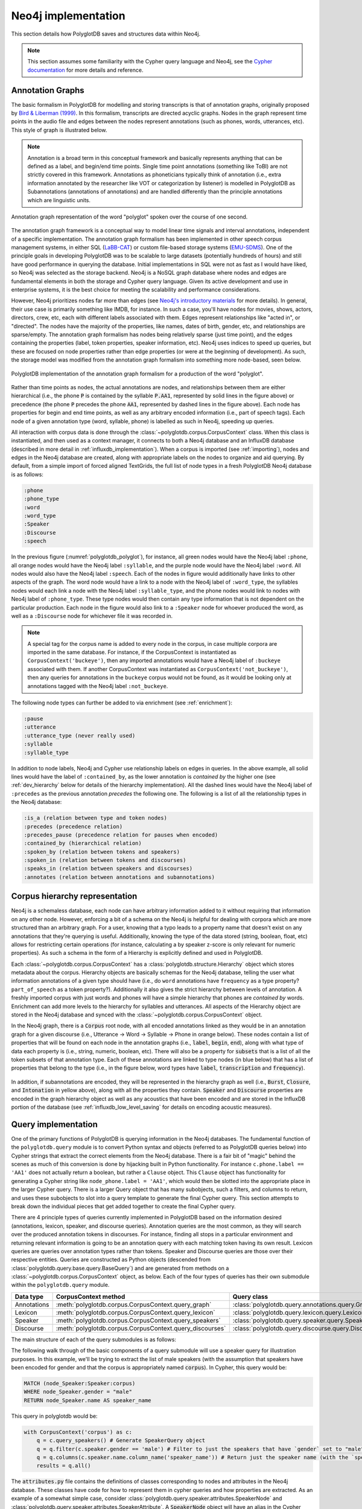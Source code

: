 
.. _EMU-SDMS: https://ips-lmu.github.io/EMU.html

.. _LaBB-CAT: http://labbcat.sourceforge.net/

.. _Bird & Liberman (1999): http://www.aclweb.org/anthology/W99-0301

.. _Cypher documentation: https://neo4j.com/developer/cypher-query-language/

.. _Neo4j's introductory materials: https://neo4j.com/developer/graph-database/

.. _neo4j_implementation:

********************
Neo4j implementation
********************

This section details how PolyglotDB saves and structures data within Neo4j.

.. note::

   This section assumes some familiarity with the Cypher query language and Neo4j, see the `Cypher documentation`_ for more details and
   reference.

.. _dev_annotation_graphs:

Annotation Graphs
=================

The basic formalism in PolyglotDB for modelling and storing transcripts is that of annotation graphs, originally proposed
by `Bird & Liberman (1999)`_.  In this formalism, transcripts are directed acyclic graphs.  Nodes in the graph represent
time points in the audio file and edges between the nodes represent annotations (such as phones, words, utterances, etc). This
style of graph is illustrated below.


.. note::

   Annotation is a broad term in this conceptual framework and basically represents anything that can be defined as a label,
   and begin/end time points.  Single time point annotations (something like ToBI) are not strictly covered in this framework.
   Annotations as phoneticians typically think of annotation (i.e., extra information annotated by the researcher like VOT or categorization by listener) is
   modelled in PolyglotDB as Subannotations (annotations of annotations) and are handled differently than the principle annotations
   which are linguistic units.

.. _annotation_graph_polyglot:

.. figure:: _static/img/annotation_graph.png
    :align: center
    :alt: Image cannot be displayed in your browser

    Annotation graph representation of the word "polyglot" spoken over the course of one second.

The annotation graph framework is a conceptual way to model linear time signals and interval annotations, independent of
a specific implementation. The annotation graph formalism has been implemented in other speech corpus management systems, in either SQL
(`LaBB-CAT`_) or custom file-based storage systems (`EMU-SDMS`_).  One of the principle goals in developing PolyglotDB
was to be scalable to large datasets (potentially hundreds of hours) and still have good performance in querying the database.
Initial implementations in SQL were not as fast as I would have liked, so Neo4j was selected as the storage backend.
Neo4j is a NoSQL graph database where nodes and edges are fundamental elements in both the storage and Cypher query language.
Given its active development and use in enterprise systems, it is the best choice for meeting the scalability and performance
considerations.

However, Neo4j prioritizes nodes far more than edges (see `Neo4j's introductory materials`_ for more details).
In general, their use case is primarily something like IMDB, for instance.
In such a case, you'll have nodes for movies, shows, actors, directors, crew, etc, each with different labels associated with them.
Edges represent relationships like "acted in", or "directed".  The nodes have the majority of the properties, like names, dates of birth,
gender, etc, and relationships are sparse/empty.  The annotation graph formalism has nodes being relatively sparse (just time point),
and the edges containing the properties (label, token properties, speaker information, etc). Neo4j uses indices to speed up queries,
but these are focused on node properties rather than edge properties (or were at the beginning of development).  As such,
the storage model was modified from the annotation graph formalism into something more node-based, seen below.

.. _polyglotdb_polyglot:

.. figure:: _static/img/neo4j_annotations.png
    :align: center
    :alt: Image cannot be displayed in your browser

    PolyglotDB implementation of the annotation graph formalism for a production of the word "polyglot".

Rather than time points as nodes, the actual annotations are nodes, and relationships between them are either hierarchical
(i.e., the phone :code:`P` is contained by the syllable :code:`P.AA1`, represented by solid lines in the figure above)
or precedence (the phone :code:`P` precedes the phone :code:`AA1`, represented by dashed lines in the figure above).
Each node has properties for begin and end time points, as well as any arbitrary encoded information
(i.e., part of speech tags).  Each node of a given annotation type (word, syllable, phone) is labelled as such in Neo4j,
speeding up queries.

All interaction with corpus data is done through the :class:`~polyglotdb.corpus.CorpusContext` class.  When this class
is instantiated, and then used as a context manager, it connects to both a Neo4j database and an InfluxDB database (described
in more detail in :ref:`influxdb_implementation`).  When a corpus is imported (see :ref:`importing`), nodes and edges in
the Neo4j database are created, along with appropriate labels on the nodes to organize and aid querying.  By default, from
a simple import of forced aligned TextGrids, the full list of node types in a fresh PolyglotDB Neo4j database is as follows:

.. code-block:: text

    :phone
    :phone_type
    :word
    :word_type
    :Speaker
    :Discourse
    :speech

In the previous figure (:numref:`polyglotdb_polyglot`), for instance, all green nodes would have the Neo4j label ``:phone``, all orange nodes would have the Neo4j label ``:syllable``,
and the purple node would have the Neo4j label ``:word``.  All nodes would also have the Neo4j label ``:speech``.  Each of the nodes in figure
would additionally have links to other aspects of the graph.  The word node would have a link to a node with the Neo4j label of ``:word_type``,
the syllables nodes would each link a node with the Neo4j label ``:syllable_type``, and the phone nodes would link to nodes with Neo4j label of ``:phone_type``.
These type nodes would then contain any type information that is not dependent on the particular production.  Each node in the figure would also
link to a ``:Speaker`` node for whoever produced the word, as well as a ``:Discourse`` node for whichever file it was recorded in.

.. note::

    A special tag for the corpus name is added to every node in the corpus, in case multiple corpora are imported in the
    same database.  For instance, if the CorpusContext is instantiated as ``CorpusContext('buckeye')``, then any imported
    annotations would have a Neo4j label of ``:buckeye`` associated with them.  If another CorpusContext was instantiated
    as ``CorpusContext('not_buckeye')``, then any queries for annotations in the ``buckeye`` corpus would not be found, as
    it would be looking only at annotations tagged with the Neo4j label ``:not_buckeye``.

The following node types can further be added to via enrichment (see :ref:`enrichment`):

.. code-block:: text

    :pause
    :utterance
    :utterance_type (never really used)
    :syllable
    :syllable_type

In addition to node labels, Neo4j and Cypher use relationship labels on edges in queries.  In the above example, all solid
lines would have the label of ``:contained_by``, as the lower annotation is *contained by* the higher one (see :ref:`dev_hierarchy` below
for details of the hierarchy implementation).  All the dashed lines would have the Neo4j label of ``:precedes`` as the previous annotation
*precedes* the following one.
The following is a list of all the relationship types in the Neo4j database:

.. code-block:: text

    :is_a (relation between type and token nodes)
    :precedes (precedence relation)
    :precedes_pause (precedence relation for pauses when encoded)
    :contained_by (hierarchical relation)
    :spoken_by (relation between tokens and speakers)
    :spoken_in (relation between tokens and discourses)
    :speaks_in (relation between speakers and discourses)
    :annotates (relation between annotations and subannotations)

.. _dev_hierarchy:

Corpus hierarchy representation
===============================

Neo4j is a schemaless database, each node can have arbitrary information added to it without requiring that information on any other node.
However, enforcing a bit of a schema on the Neo4j is helpful for dealing with corpora which are more structured than an arbitrary graph.
For a user, knowing that a typo leads to a property name that doesn't exist on any annotations that they're querying is useful.  Additionally,
knowing the type of the data stored (string, boolean, float, etc) allows for restricting certain operations (for instance, calculating a by
speaker z-score is only relevant for numeric properties).  As such a schema in the form of a Hierarchy is explicitly defined and used in PolyglotDB.

Each :class:`~polyglotdb.corpus.CorpusContext` has a :class:`polyglotdb.structure.Hierarchy` object which stores metadata about the corpus.
Hierarchy objects are basically schemas for the Neo4j database, telling the user what information annotations of a given type
should have (i.e., do ``word`` annotations have ``frequency`` as a type property? ``part_of_speech`` as a token property?).
Additionally it also gives the strict hierarchy between levels of annotation.  A freshly imported corpus with just words and phones
will have a simple hierarchy that phones are *contained by* words.  Enrichment can add more levels to the hierarchy for syllables
and utterances.  All aspects of the Hierarchy object are stored in the Neo4j database and synced with the :class:`~polyglotdb.corpus.CorpusContext` object.

In the Neo4j graph, there is a :code:`Corpus` root node, with all encoded annotations linked as they would be
in an annotation graph for a given discourse (i.e., Utterance -> Word -> Syllable -> Phone in orange below).  These nodes contain
a list of properties that will be found on each node in the annotation graphs (i.e., :code:`label`, :code:`begin`, :code:`end`),
along with what type of data each property is (i.e., string, numeric, boolean, etc).  There will also be a property for :code:`subsets` that
is a list of all the token subsets of that annotation type.
Each of these
annotations are linked to type nodes (in blue below) that has a list of properties that belong to the type (i.e., in the figure below, word types
have :code:`label`, :code:`transcription` and :code:`frequency`).

.. figure:: _static/img/hierarchy.png
    :align: center
    :alt: Image cannot be displayed in your browser

In addition, if subannotations are encoded, they will be represented in the hierarchy graph as well (i.e., :code:`Burst`,
:code:`Closure`, and :code:`Intonation` in yellow above), along with all the properties they contain.  :code:`Speaker`
and :code:`Discourse` properties are encoded in the graph hierarchy object as well as any acoustics that have been encoded
and are stored in the InfluxDB portion of the database (see :ref:`influxdb_low_level_saving` for details on encoding acoustic measures).

.. _dev_query:

Query implementation
====================

One of the primary functions of PolyglotDB is querying information in the Neo4j databases. The fundamental function of the ``polyglotdb.query`` module
is to convert Python syntax and objects (referred to as PolyglotDB queries below) into Cypher strings that extract the correct
elements from the Neo4j database. There is a fair bit of "magic" behind the scenes as much of this conversion is done by hijacking
built in Python functionality.  For instance ``c.phone.label == 'AA1'`` does not actually return a boolean, but rather
a ``Clause`` object.  This ``Clause`` object has functionality for generating a Cypher string like ``node_phone.label = 'AA1'``, which
would then be slotted into the appropriate place in the larger Cypher query.  There is a larger Query object that has many subobjects,
such a filters, and columns to return, and uses these subobjects to slot into a query template to generate the final Cypher query.
This section attempts to break down the individual pieces that get added together to create the final Cypher query.

There are 4 principle types
of queries currently implemented in PolyglotDB based on the information desired (annotations, lexicon, speaker, and discourse
queries).  Annotation queries are the most common, as they will search over the produced annotation tokens in discourses.  For instance,
finding all stops in a particular environment and returning relevant information is going to be an annotation query with each
matching token having its own result.
Lexicon queries are queries over annotation types rather than tokens.  Speaker and Discourse queries are those over their
respective entities.
Queries are constructed as Python objects (descended from :class:`polyglotdb.query.base.query.BaseQuery`) and are generated
from methods on a :class:`~polyglotdb.corpus.CorpusContext` object, as below.  Each of the four types of queries has their
own submodule within the ``polyglotdb.query`` module.

+-------------+-----------------------------------------------------------+-----------------------------------------------------------+
| Data type   | CorpusContext method                                      | Query class                                               |
+=============+===========================================================+===========================================================+
| Annotations | :meth:`polyglotdb.corpus.CorpusContext.query_graph`       | :class:`polyglotdb.query.annotations.query.GraphQuery`    |
+-------------+-----------------------------------------------------------+-----------------------------------------------------------+
| Lexicon     | :meth:`polyglotdb.corpus.CorpusContext.query_lexicon`     | :class:`polyglotdb.query.lexicon.query.LexiconQuery`      |
+-------------+-----------------------------------------------------------+-----------------------------------------------------------+
| Speaker     | :meth:`polyglotdb.corpus.CorpusContext.query_speakers`    | :class:`polyglotdb.query.speaker.query.SpeakerQuery`      |
+-------------+-----------------------------------------------------------+-----------------------------------------------------------+
| Discourse   | :meth:`polyglotdb.corpus.CorpusContext.query_discourses`  | :class:`polyglotdb.query.discourse.query.DiscourseQuery`  |
+-------------+-----------------------------------------------------------+-----------------------------------------------------------+

The main structure of each of the query submodules is as follows:

The following walk through of the basic components of a query submodule will use a speaker query for illustration purposes.
In this example, we'll be trying to extract the list of male speakers (with the assumption that speakers have been encoded
for gender and that the corpus is appropriately named :code:`corpus`).  In Cypher, this query would be:

.. code-block:: cypher

   MATCH (node_Speaker:Speaker:corpus)
   WHERE node_Speaker.gender = "male"
   RETURN node_Speaker.name AS speaker_name

This query in polyglotdb would be:

.. code-block:: python

   with CorpusContext('corpus') as c:
       q = c.query_speakers() # Generate SpeakerQuery object
       q = q.filter(c.speaker.gender == 'male') # Filter to just the speakers that have `gender` set to "male"
       q = q.columns(c.speaker.name.column_name('speaker_name')) # Return just the speaker name (with the `speaker_name` alias)
       results = q.all()

The :code:`attributes.py` file contains the definitions of classes corresponding to nodes and attributes in the Neo4j database.
These classes have code for how to represent them in cypher queries and how properties are extracted.  As an example of a somewhat simple case,
consider :class:`polyglotdb.query.speaker.attributes.SpeakerNode` and :class:`polyglotdb.query.speaker.attributes.SpeakerAttribute`.
A :code:`SpeakerNode` object will have an alias in the Cypher query of `node_Speaker` and an initial look up definition for
the query as follows:

.. code-block:: cypher

   (node_Speaker:Speaker:corpus)

The :class:`polyglotdb.query.speaker.attributes.SpeakerAttribute` class is used for the :code:`gender` and :code:`name`
attributes referenced in the query.  These are created through calling :code:`c.speaker.gender` (the :code:`__getattr__` method for
both the :code:`CorpusContext` class and the :code:`SpeakerNode` class are overwritten to allow for this kind of access).
Speaker attributes use their node's alias to construct how they are referenced in Cypher, i.e. for :code:`c.speaker.gender`:

.. code-block:: cypher

   node_Speaker.gender

When the :code:`column_name` function is called, an output alias is used when constructing :code:`RETURN` statements in Cypher:

.. code-block:: cypher

   node_Speaker.name AS speaker_name


The crucial part of a query is, of course, the ability to filter.  Filters are constructed using Python operators, such as
:code:`==` or :code:`!=`, or functions replicating other operators like :code:`.in_()`.  Operators on attributes return
classes from the :code:`elements.py` file of a query submodule.  For instance, the :class:`polyglotdb.query.base.elements.EqualClauseElement`
is returned when the :code:`==` is used (as in the above query), and this object handles how to convert the operator into
Cypher, in the above case of :code:`c.speaker.gender == 'male'`, it will generate the following Cypher code when requested:

.. code-block:: cypher

   node_Speaker.gender = "male"

The :code:`query.py` file contains the definition of the Query class descended from :class:`polyglotdb.query.base.query.BaseQuery`.
The :code:`filter` and :code:`columns` methods allow ClauseElements and Attributes to be added for the construction of the
Cypher query.  When :code:`all` is called (or :code:`cypher` which does the actual creation of the Cypher string), the first step
is to inspect the elements and attributes to see what nodes are necessary for the query.  The definitions of each of these nodes are then
concatenated into a list for the :code:`MATCH` part of the Cypher query, giving the following for our example:

.. code-block:: cypher

   MATCH (node_Speaker:Speaker:corpus)


Next the filtering elements are constructed into a :code:`WHERE` clause (separated by :code:`AND` for more than one element),
giving the following for our example:

.. code-block:: cypher

   WHERE node_Speaker.gender = "male"

And finally the :code:`RETURN` statement is constructed from the list of columns specified (along with their specified column names):


.. code-block:: cypher

   RETURN node_Speaker.name AS speaker_name


If columns are not specified in the query, then a Python object containing all the information of the node is returned, according
to classes in the :code:`models.py` file of the submodule.  For our speaker query, if the columns are omitted, then the returned
results will have all speaker properties encoded in the corpus.  In terms of implementation, the following query in polyglotdb

.. code-block:: python

   with CorpusContext('corpus') as c:
       q = c.query_speakers() # Generate SpeakerQuery object
       q = q.filter(c.speaker.gender == 'male') # Filter to just the speakers that have `gender` set to "male"
       results = q.all()
       print(results[0].name) # Get the name of the first result

will generate the following Cypher query:

.. code-block:: cypher

   MATCH (node_Speaker:Speaker:corpus)
   WHERE node_Speaker.gender = "male"
   RETURN node_Speaker


.. _dev_annotation_query:

Annotation queries
------------------

Annotation queries are the most complicated kind due to all of the relationships linking nodes.  Where Speaker, Discourse and
Lexicon queries are really just lists of nodes with little linkages between nodes, Annotation queries leverage the relationships
in the annotation graph quite a bit.

Basic query
```````````

Given a relatively basic query like the following:

.. code-block:: python

    with CorpusContext('corpus') as c:
        q = c.query_graph(c.word)
        q = q.filter(c.word.label == 'some_word')
        q = q.columns(c.word.label.column_name('word'), c.word.transcription.column_name('transcription'),
                      c.word.begin.column_name('begin'),
                      c.word.end.column_name('end'), c.word.duration.column_name('duration'))
        results = q.all()


Would give a Cypher query as follows:

.. code-block:: cypher

    MATCH (node_word:word:corpus)-[:is_a]->(node_word_type:word_type:corpus),
    WHERE node_word_type.label = "some_word"
    RETURN node_word_type.label AS word, node_word_type.transcription AS transcription,
           node_word.begin AS begin, node_word.end AS end,
           node_word.end - node_word.begin AS duration

The process of converting the Python code into the Cypher query is similar to the above Speaker example, but each step has
some complications.  To begin with, rather than defining a single node, the annotation node definition contains two nodes, a word token
node and a word type node linked by the :code:`is_a` relationship.

The use of type properties allows for a more efficient look up on the :code:`label` property (for convenience and debugging, word
tokens also have a :code:`label` property).  The Attribute objects will look up what properties are type vs token for constructing
the Cypher statement.

Additionally, :code:`duration` is a special property that is calculated based off of the token's :code:`begin` and :code:`end`
properties at query time.  This way if the time points are updated, the duration remains accurate.  In terms of efficiency,
subtraction at query time is not costly, and it does save on space for storing an additional property.  Duration can still be
used in filtering, i.e.:

.. code-block:: python

    with CorpusContext('corpus') as c:
        q = c.query_graph(c.word)
        q = q.filter(c.word.duration > 0.5)
        q = q.columns(c.word.label.column_name('word'),
                      c.word.begin.column_name('begin'),
                      c.word.end.column_name('end'))
        results = q.all()

which would give the Cypher query:

.. code-block:: cypher

    MATCH (node_word:word:corpus)-[:is_a]->(node_word_type:word_type:corpus),
    WHERE node_word.end - node_word.begin > 0.5
    RETURN node_word_type.label AS word,  node_word.begin AS begin,
           node_word.end AS end,  AS duration

Precedence queries
``````````````````

Aspects of the previous annotation can be queried via precedence queries like the following:

.. code-block:: python

    with CorpusContext('corpus') as c:
        q = c.query_graph(c.phone)
        q = q.filter(c.phone.label == 'AE')
        q = q.filter(c.phone.previous.label == 'K')
        results = q.all()

will result the following Cypher query:


.. code-block:: cypher

    MATCH (node_phone:phone:corpus)-[:is_a]->(node_phone_type:phone_type:corpus),
    (node_phone)<-[:precedes]-(prev_1_node_phone:phone:corpus)-[:is_a]->(prev_1_node_phone_type:phone_type:corpus)
    WHERE node_phone_type.label = "AE"
    AND prev_1_node_phone_type.label = "K"
    RETURN node_phone, node_phone_type, prev_1_node_phone, prev_1_node_phone_type


Hierarchical queries
````````````````````

Hierarchical queries are those that reference some annotation higher or lower than the originally specified annotation.  For
instance to do a search on phones and also include information about the word as follows:

.. code-block:: python

    with CorpusContext('corpus') as c:
        q = c.query_graph(c.phone)
        q = q.filter(c.phone.label == 'AE')
        q = q.filter(c.phone.word.label == 'cat')
        results = q.all()

This will result in Cypher query as follows:

.. code-block:: cypher

    MATCH (node_phone:phone:corpus)-[:is_a]->(node_phone_type:phone_type:corpus),
    (node_phone_word:word:corpus)-[:is_a]->(node_phone_word_type:word_type:corpus),
    (node_phone)-[:contained_by]->(node_phone_word)
    WHERE node_phone_type.label = "AE"
    AND node_phone_word_type.label = "cat"
    RETURN node_phone, node_phone_type, node_phone_word, node_phone_word_type


Spoken queries
``````````````

Queries can include aspects of speaker and discourse as well.  A query like the following:

.. code-block:: python

    with CorpusContext('corpus') as c:
        q = c.query_graph(c.phone)
        q = q.filter(c.phone.speaker.name == 'some_speaker')
        q = q.filter(c.phone.discourse.name == 'some_discourse')
        results = q.all()

Will result in the following Cypher query:

.. code-block:: cypher

    MATCH (node_phone:phone:corpus)-[:is_a]->(node_phone_type:phone_type:corpus),
    (node_phone)-[:spoken_by]->(node_phone_Speaker:Speaker:corpus),
    (node_phone)-[:spoken_in]->(node_phone_Discourse:Discourse:corpus)
    WHERE node_phone_Speaker.name = "some_speaker"
    AND node_phone_Discourse.name = "some_discourse"
    RETURN node_phone, node_phone_type

.. _dev_annotation_query_optimization:

Annotation query optimization
`````````````````````````````

There are several aspects to query optimization that polyglotdb does.  The first is that rather than :class:`polyglotdb.query.annotations.query.GraphQuery`
the default objects returned are actually :class:`polyglotdb.query.annotations.query.SplitQuery` objects.  The behavior of these
objects is to split a query into either Speakers or Discourse and have smaller :code:`GraphQuery` for each speaker/discourse.
The results object that gets returned then iterates over each of the results objects returned by the :code:`GraphQuery`
objects.

In general splitting functionality by speakers/discourses (and sometimes both) is the main way that Cypher queries are performant in polyglotdb.
Aspects such as enriching syllables and utterances are quite complicated and can result in out of memory errors if the splits are
too big (despite the recommended optimizations by Neo4j, such as using :code:`PERIODIC COMMIT` to split the transactions).

.. _dev_lexicon_query:

Lexicon queries
---------------

.. note::

   While the name of this type of query is :code:`lexicon`, it's really just queries over types, regardless of their linguistic
   type. Phone, syllable, and word types are all queried via this interface.  Utterance types are not really used
   for anything other than consistency with the other annotations, as the space of possible utterance is basically infinite,
   but the space of phones, syllables and words are more constrained, and type properties are more useful.

Lexicon queries are more efficient queries of annotation types than the annotation queries above.  Assuming word types have been
enriched with a frequency property, a polyglotdb query like:


.. code-block:: python

   with CorpusContext('corpus') as c:
       q = c.query_lexicon(c.word_lexicon) # Generate LexiconQuery object
       q = q.filter(c.word_lexicon.frequency > 100) # Subset of word types based on their frequency
       results = q.all()

Would result in a Cypher query like:

.. code-block:: cypher

   MATCH (node_word_type:word_type:corpus)
   WHERE node_word_type.frequency > 100
   RETURN node_word_type


.. _dev_spoken_query:

Speaker/discourse queries
-------------------------

Speaker and discourse queries are relatively straightforward with only a few special annotation node types or attribute types.
See :ref:`dev_query` for an example using a SpeakerQuery.

The special speaker attribute is :code:`discourses` which will return a list of the discourses that the speaker spoke in,
and conversely, the :code:`speakers` attribute of DiscourseNode objects will return a list of speakers who spoke in that discourse.

A polyglotdb query like the following:

.. code-block:: python


   with CorpusContext('corpus') as c:
       q = c.query_speakers() # Generate SpeakerQuery object
       q = q.filter(c.speaker.gender == 'male') # Filter to just the speakers that have `gender` set to "male"
       q = q.columns(c.speaker.discourses.name.column_name('discourses')) # Return just the speaker name (with the `speaker_name` alias)
       results = q.all()

will generate the following Cypher query:


.. code-block:: cypher

   MATCH (node_Speaker:Speaker:corpus)
   WHERE node_Speaker.gender = "male"
   WITH node_Speaker
   MATCH (node_Speaker)-[speaks:speaks_in]->(node_Speaker_Discourse:Discourse:corpus)
   WITH node_Speaker, collect(node_Speaker_Discourse) AS node_Speaker_Discourse
   RETURN extract(n in node_Speaker_Discourse|n.name) AS discourses

.. _dev_aggregation_query:

Aggregation functions
---------------------

In the simplest case, aggregation queries give a way to get an aggregate over the full query.  For instance, given the
following PolyglotDB query:

.. code-block:: python

   from polyglotdb.query.base.func import Average
   with CorpusContext('corpus') as c:
        q = g.query_graph(g.phone).filter(g.phone.label == 'aa')
        result = q.aggregate(Average(g.phone.duration))

Will generate a resulting Cypher query like the following:

.. code-block:: cypher

   MATCH (node_phone:phone:corpus)-[:is_a]->(type_node_phone:phone_type:corpus)
   WHERE node_phone.label = "aa"
   RETURN avg(node_phone.end - node_phone.begin) AS average_duration

In this case, there will be one result returned: the average duration of all phones in the query.  If, however, you wanted
to get the average duration per phone type (i.e., for each of ``aa``, ``iy``, ``ih``, and so on), then aggregation functions
can be combined with ``group_by`` clauses:

.. code-block:: python

   from polyglotdb.query.base.func import Average
   with CorpusContext('corpus') as c:
        q = g.query_graph(g.phone).filter(g.phone.label.in_(['aa', 'iy', 'ih']))
        results = q.group_by(g.phone.label.column_name('label')).aggregate(Average(g.phone.duration))


.. code-block:: cypher

   MATCH (node_phone:phone:corpus)-[:is_a]->(type_node_phone:phone_type:corpus)
   WHERE node_phone.label IN ["aa", "iy", "ih"]
   RETURN node_phone.label AS label, avg(node_phone.end - node_phone.begin) AS average_duration


.. note::

   See :ref:`base_aggregates_api` for more details on the aggregation functions available.
